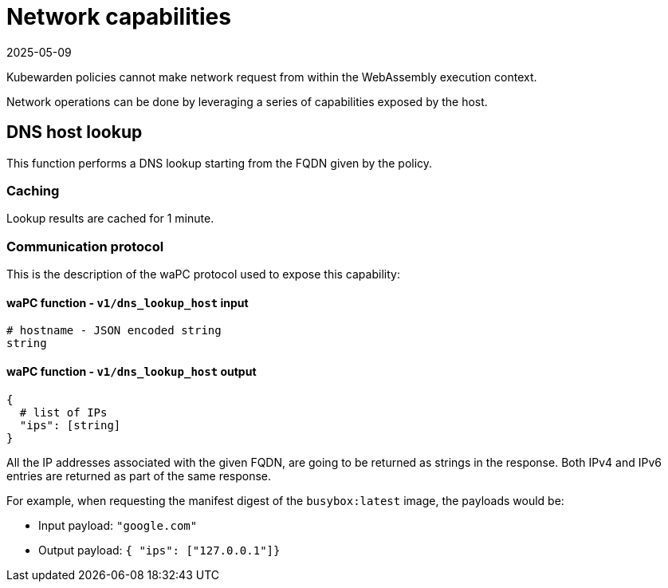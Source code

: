 = Network capabilities
:revdate: 2025-05-09
:page-revdate: {revdate}
:description: Network capabilities.
:doc-persona: ["kubewarden-policy-developer"]
:doc-topic: ["writing-policies", "specification", "host-capabilities", "network-capabilities"]
:doc-type: ["reference"]
:keywords: ["kubewarden", "kubernetes", "policy specification", "network capabilities"]
:sidebar_label: Network capabilities
:current-version: {page-origin-branch}

Kubewarden policies cannot make network request from within the WebAssembly execution context.

Network operations can be done by leveraging a series of capabilities exposed by the host.

== DNS host lookup

This function performs a DNS lookup starting from the FQDN given by the policy.

=== Caching

Lookup results are cached for 1 minute.

=== Communication protocol

This is the description of the waPC protocol used to expose this capability:

==== waPC function - `v1/dns_lookup_host` input

[,hcl]
----
# hostname - JSON encoded string
string
----

==== waPC function - `v1/dns_lookup_host` output

[,hcl]
----

{
  # list of IPs
  "ips": [string]
}
----

All the IP addresses associated with the given FQDN,
are going to be returned as strings in the response.
Both IPv4 and IPv6 entries are returned as part of the same response.

For example, when requesting the manifest digest of the
`busybox:latest` image,
the payloads would be:

* Input payload: `"google.com"`
* Output payload: `{ "ips": ["127.0.0.1"]}`
